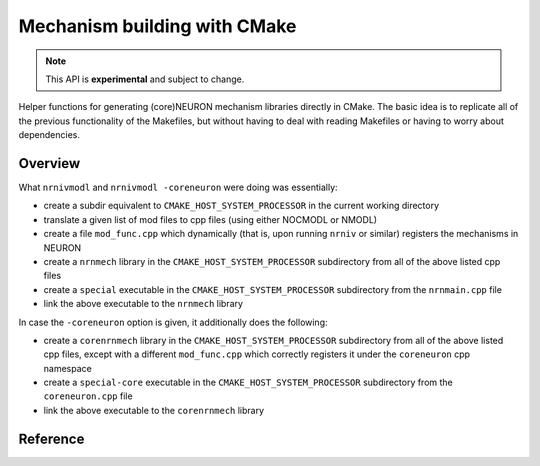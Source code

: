 Mechanism building with CMake
=============================

.. note::

   This API is **experimental** and subject to change.

Helper functions for generating (core)NEURON mechanism libraries directly in CMake.
The basic idea is to replicate all of the previous functionality of the Makefiles,
but without having to deal with reading Makefiles or having to worry about dependencies.

Overview
--------

What ``nrnivmodl`` and ``nrnivmodl -coreneuron`` were doing was essentially:

- create a subdir equivalent to ``CMAKE_HOST_SYSTEM_PROCESSOR`` in the current working directory
- translate a given list of mod files to cpp files (using either NOCMODL or NMODL)
- create a file ``mod_func.cpp`` which dynamically (that is, upon running ``nrniv`` or similar) registers the mechanisms in NEURON
- create a ``nrnmech`` library in the ``CMAKE_HOST_SYSTEM_PROCESSOR`` subdirectory from all of the above listed cpp files
- create a ``special`` executable in the ``CMAKE_HOST_SYSTEM_PROCESSOR`` subdirectory from the ``nrnmain.cpp`` file
- link the above executable to the ``nrnmech`` library

In case the ``-coreneuron`` option is given, it additionally does the following:

- create a ``corenrnmech`` library in the ``CMAKE_HOST_SYSTEM_PROCESSOR`` subdirectory from all of the above listed cpp files, except with a different ``mod_func.cpp`` which correctly registers it under the ``coreneuron`` cpp namespace
- create a ``special-core`` executable in the ``CMAKE_HOST_SYSTEM_PROCESSOR`` subdirectory from the ``coreneuron.cpp`` file
- link the above executable to the ``corenrnmech`` library

Reference
---------

.. cmake:command:: create_nrnmech

    **Options**

    ``NEURON``
        (*optional*) whether a library compatible with NEURON should be created.

    ``CORENEURON``
        (*optional*) whether a library compatible with coreNEURON should be created. At least one of ``NEURON`` or ``CORENEURON`` must be specified.

    ``SPECIAL``
        (*optional*) whether a ``special`` (or ``special-core`` in case of coreNEURON) executable should be created.

    ``NMODL_NEURON_CODEGEN``
        (*optional*) whether to use NMODL to generate files compatible with NEURON.

    ``TARGET_LIBRARY_NAME``
        (*optional*, default: ``nrnmech``) the name of the CMake target for the library. Note that ``core`` is prepended to the coreNEURON target.

    ``TARGET_EXECUTABLE_NAME``
        (*optional*, default: ``special``) the name of the CMake target for the executable. Note that ``-core`` is appended to the coreNEURON target.

    ``ARTIFACTS_OUTPUT_DIR``
        (*optional*) the path where the CPP files will be placed at build-time.

    ``NOCMODL_EXECUTABLE``
        (*optional*) the path to the NOCMODL executable. If not specified, attempts to find deduce the location of the executable from the NEURON CMake configuration.

    ``NMODL_EXECUTABLE``
        (*optional*) the path to the NMODL executable. If not specified, attempts to find deduce the location of the executable from the NEURON CMake configuration.

    ``MOD_FILES``
        list of mod files to convert.

    ``NMODL_NEURON_EXTRA_ARGS``
        (*optional*, default: None) list of additional arguments to pass to NMODL for NEURON codegen.

    ``NMODL_CORENEURON_EXTRA_ARGS``
        (*optional*, default: ``passes --inline host --c`` if CUDA disabled, ``passes --inline host --c acc --oacc`` if CUDA enabled) list of additional arguments to pass to NMODL for coreNEURON codegen.

    ``EXTRA_ENV``
        (*optional*, default: None) list of additional environmental variables to pass when building the targets.
